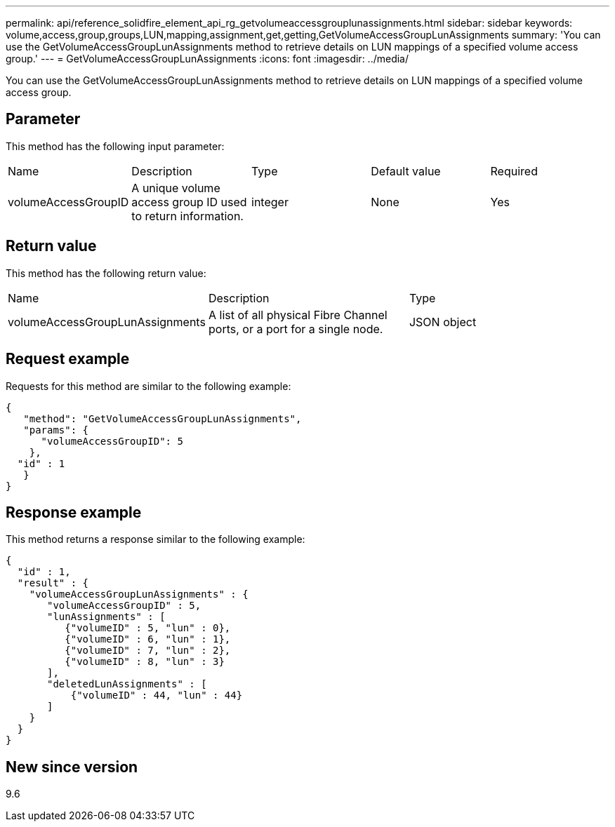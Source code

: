 ---
permalink: api/reference_solidfire_element_api_rg_getvolumeaccessgrouplunassignments.html
sidebar: sidebar
keywords: volume,access,group,groups,LUN,mapping,assignment,get,getting,GetVolumeAccessGroupLunAssignments
summary: 'You can use the GetVolumeAccessGroupLunAssignments method to retrieve details on LUN mappings of a specified volume access group.'
---
= GetVolumeAccessGroupLunAssignments
:icons: font
:imagesdir: ../media/

[.lead]
You can use the GetVolumeAccessGroupLunAssignments method to retrieve details on LUN mappings of a specified volume access group.

== Parameter

This method has the following input parameter:

|===
| Name| Description| Type| Default value| Required
a|
volumeAccessGroupID
a|
A unique volume access group ID used to return information.
a|
integer
a|
None
a|
Yes
|===

== Return value

This method has the following return value:

|===
| Name| Description| Type
a|
volumeAccessGroupLunAssignments
a|
A list of all physical Fibre Channel ports, or a port for a single node.
a|
JSON object
|===

== Request example

Requests for this method are similar to the following example:

----
{
   "method": "GetVolumeAccessGroupLunAssignments",
   "params": {
      "volumeAccessGroupID": 5
    },
  "id" : 1
   }
}
----

== Response example

This method returns a response similar to the following example:

----
{
  "id" : 1,
  "result" : {
    "volumeAccessGroupLunAssignments" : {
       "volumeAccessGroupID" : 5,
       "lunAssignments" : [
          {"volumeID" : 5, "lun" : 0},
          {"volumeID" : 6, "lun" : 1},
          {"volumeID" : 7, "lun" : 2},
          {"volumeID" : 8, "lun" : 3}
       ],
       "deletedLunAssignments" : [
           {"volumeID" : 44, "lun" : 44}
       ]
    }
  }
}
----

== New since version

9.6
